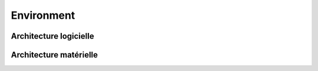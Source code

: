 Environment
=====

.. _archi_logicielle:

Architecture logicielle
------------

.. image:: images/Archi_logicielle.png
  :width: 400
  :alt: Alternative text

Architecture matérielle
----------------

.. image:: imgages/Archi_materielle.png
  :width: 400
  :alt: Alternative text
